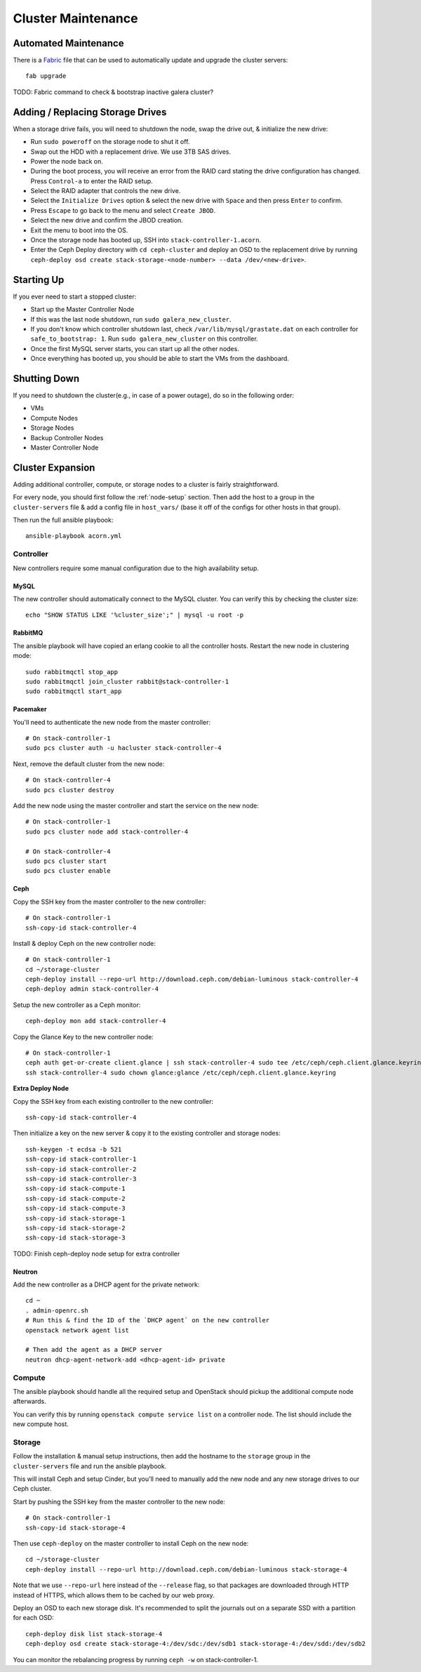 .. _cluster-maintenance:

===================
Cluster Maintenance
===================


Automated Maintenance
======================

There is a `Fabric`_ file that can be used to automatically update and upgrade
the cluster servers::

    fab upgrade

TODO: Fabric command to check & bootstrap inactive galera cluster?

.. _Fabric:                         http://www.fabfile.org/


Adding / Replacing Storage Drives
==================================

When a storage drive fails, you will need to shutdown the node, swap the drive
out, & initialize the new drive:

* Run ``sudo poweroff`` on the storage node to shut it off.
* Swap out the HDD with a replacement drive. We use 3TB SAS drives.
* Power the node back on.
* During the boot process, you will receive an error from the RAID card stating
  the drive configuration has changed. Press ``Control-a`` to enter the RAID
  setup.
* Select the RAID adapter that controls the new drive.
* Select the ``Initialize Drives`` option & select the new drive with ``Space``
  and then press ``Enter`` to confirm.
* Press ``Escape`` to go back to the menu and select ``Create JBOD``.
* Select the new drive and confirm the JBOD creation.
* Exit the menu to boot into the OS.
* Once the storage node has booted up, SSH into ``stack-controller-1.acorn``.
* Enter the Ceph Deploy directory with ``cd ceph-cluster`` and deploy an OSD to
  the replacement drive by running ``ceph-deploy osd create
  stack-storage-<node-number> --data /dev/<new-drive>``.


Starting Up
============

If you ever need to start a stopped cluster:

* Start up the Master Controller Node
* If this was the last node shutdown, run ``sudo galera_new_cluster``.
* If you don't know which controller shutdown last, check
  ``/var/lib/mysql/grastate.dat`` on each controller for ``safe_to_bootstrap:
  1``. Run ``sudo galera_new_cluster`` on this controller.
* Once the first MySQL server starts, you can start up all the other nodes.
* Once everything has booted up, you should be able to start the VMs from the
  dashboard.


Shutting Down
==============

If you need to shutdown the cluster(e.g., in case of a power outage), do so in
the following order:

* VMs
* Compute Nodes
* Storage Nodes
* Backup Controller Nodes
* Master Controller Node


.. _cluster-expansion:

Cluster Expansion
==================

Adding additional controller, compute, or storage nodes to a cluster is fairly
straightforward.

For every node, you should first follow the :ref:`node-setup` section. Then add
the host to a group in the ``cluster-servers`` file & add a config file in
``host_vars/`` (base it off of the configs for other hosts in that group).

Then run the full ansible playbook::

    ansible-playbook acorn.yml

Controller
-----------

New controllers require some manual configuration due to the high availability
setup.

MySQL
++++++

The new controller should automatically connect to the MySQL cluster. You can
verify this by checking the cluster size::

    echo "SHOW STATUS LIKE '%cluster_size';" | mysql -u root -p

RabbitMQ
+++++++++

The ansible playbook will have copied an erlang cookie to all the controller
hosts. Restart the new node in clustering mode::

    sudo rabbitmqctl stop_app
    sudo rabbitmqctl join_cluster rabbit@stack-controller-1
    sudo rabbitmqctl start_app

Pacemaker
++++++++++

You'll need to authenticate the new node from the master controller::

    # On stack-controller-1
    sudo pcs cluster auth -u hacluster stack-controller-4

Next, remove the default cluster from the new node::

    # On stack-controller-4
    sudo pcs cluster destroy

Add the new node using the master controller and start the service on the new
node::

    # On stack-controller-1
    sudo pcs cluster node add stack-controller-4

    # On stack-controller-4
    sudo pcs cluster start
    sudo pcs cluster enable

Ceph
+++++

Copy the SSH key from the master controller to the new controller::

    # On stack-controller-1
    ssh-copy-id stack-controller-4

Install & deploy Ceph on the new controller node::

    # On stack-controller-1
    cd ~/storage-cluster
    ceph-deploy install --repo-url http://download.ceph.com/debian-luminous stack-controller-4
    ceph-deploy admin stack-controller-4

Setup the new controller as a Ceph monitor::

    ceph-deploy mon add stack-controller-4


Copy the Glance Key to the new controller node::

    # On stack-controller-1
    ceph auth get-or-create client.glance | ssh stack-controller-4 sudo tee /etc/ceph/ceph.client.glance.keyring
    ssh stack-controller-4 sudo chown glance:glance /etc/ceph/ceph.client.glance.keyring

**Extra Deploy Node**

Copy the SSH key from each existing controller to the new controller::

    ssh-copy-id stack-controller-4

Then initialize a key on the new server & copy it to the existing controller
and storage nodes::

    ssh-keygen -t ecdsa -b 521
    ssh-copy-id stack-controller-1
    ssh-copy-id stack-controller-2
    ssh-copy-id stack-controller-3
    ssh-copy-id stack-compute-1
    ssh-copy-id stack-compute-2
    ssh-copy-id stack-compute-3
    ssh-copy-id stack-storage-1
    ssh-copy-id stack-storage-2
    ssh-copy-id stack-storage-3

TODO: Finish ceph-deploy node setup for extra controller

Neutron
++++++++

Add the new controller as a DHCP agent for the private network::

    cd ~
    . admin-openrc.sh
    # Run this & find the ID of the `DHCP agent` on the new controller
    openstack network agent list

    # Then add the agent as a DHCP server
    neutron dhcp-agent-network-add <dhcp-agent-id> private


Compute
--------

The ansible playbook should handle all the required setup and OpenStack should
pickup the additional compute node afterwards.

You can verify this by running ``openstack compute service list`` on a
controller node. The list should include the new compute host.


Storage
--------

Follow the installation & manual setup instructions, then add the hostname to
the ``storage`` group in the ``cluster-servers`` file and run the ansible
playbook.

This will install Ceph and setup Cinder, but you'll need to manually add the
new node and any new storage drives to our Ceph cluster.

Start by pushing the SSH key from the master controller to the new node::

    # On stack-controller-1
    ssh-copy-id stack-storage-4

Then use ``ceph-deploy`` on the master controller to install Ceph on the new
node::

    cd ~/storage-cluster
    ceph-deploy install --repo-url http://download.ceph.com/debian-luminous stack-storage-4

Note that we use ``--repo-url`` here instead of the ``--release`` flag, so that
packages are downloaded through HTTP instead of HTTPS, which allows them to be
cached by our web proxy.

Deploy an OSD to each new storage disk. It's recommended to split the journals
out on a separate SSD with a partition for each OSD::

    ceph-deploy disk list stack-storage-4
    ceph-deploy osd create stack-storage-4:/dev/sdc:/dev/sdb1 stack-storage-4:/dev/sdd:/dev/sdb2

You can monitor the rebalancing progress by running ``ceph -w`` on
stack-controller-1.
